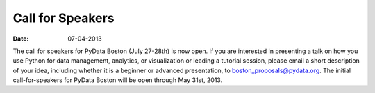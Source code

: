 Call for Speakers
#################
:date: 07-04-2013

The call for speakers for PyData Boston (July 27-28th) is now open. If you are
interested in presenting a talk on how you use Python for data management,
analytics, or visualization or leading a tutorial session, please email a short
description of your idea, including whether it is a beginner or advanced
presentation, to `boston_proposals@pydata.org`_. The initial call-for-speakers for
PyData Boston will be open through May 31st, 2013.

.. _boston_proposals@pydata.org: mailto:boston_proposals@pydata.org
